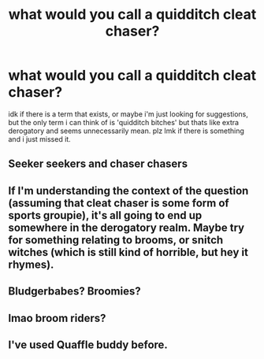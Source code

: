 #+TITLE: what would you call a quidditch cleat chaser?

* what would you call a quidditch cleat chaser?
:PROPERTIES:
:Author: bs_sloane
:Score: 1
:DateUnix: 1603310252.0
:DateShort: 2020-Oct-21
:FlairText: Discussion
:END:
idk if there is a term that exists, or maybe i'm just looking for suggestions, but the only term i can think of is 'quidditch bitches' but thats like extra derogatory and seems unnecessarily mean. plz lmk if there is something and i just missed it.


** Seeker seekers and chaser chasers
:PROPERTIES:
:Author: Bleepbloopbotz2
:Score: 6
:DateUnix: 1603310334.0
:DateShort: 2020-Oct-21
:END:


** If I'm understanding the context of the question (assuming that cleat chaser is some form of sports groupie), it's all going to end up somewhere in the derogatory realm. Maybe try for something relating to brooms, or snitch witches (which is still kind of horrible, but hey it rhymes).
:PROPERTIES:
:Author: mari_go1d
:Score: 3
:DateUnix: 1603312852.0
:DateShort: 2020-Oct-22
:END:


** Bludgerbabes? Broomies?
:PROPERTIES:
:Author: Dread_Canary
:Score: 2
:DateUnix: 1603314673.0
:DateShort: 2020-Oct-22
:END:


** lmao broom riders?
:PROPERTIES:
:Author: karigan_g
:Score: 2
:DateUnix: 1603317444.0
:DateShort: 2020-Oct-22
:END:


** I've used Quaffle buddy before.
:PROPERTIES:
:Author: hufflepuffbookworm90
:Score: 1
:DateUnix: 1603319697.0
:DateShort: 2020-Oct-22
:END:

